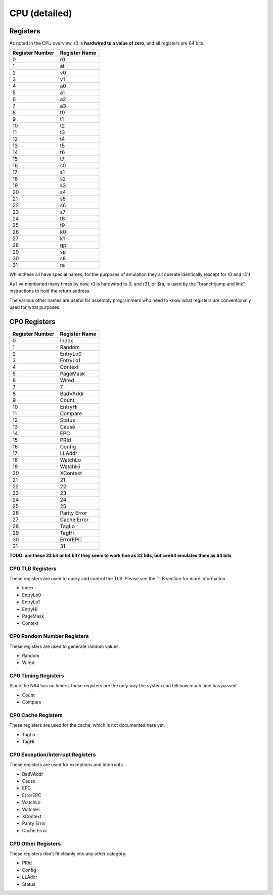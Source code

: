 CPU (detailed)
==============


Registers
---------

As noted in the CPU overview, r0 is **hardwired to a value of zero**, and all registers are 64 bits.

+-----------------+---------------+
| Register Number | Register Name |
+=================+===============+
| 0               | r0            |
+-----------------+---------------+
| 1               | at            |
+-----------------+---------------+
| 2               | v0            |
+-----------------+---------------+
| 3               | v1            |
+-----------------+---------------+
| 4               | a0            |
+-----------------+---------------+
| 5               | a1            |
+-----------------+---------------+
| 6               | a2            |
+-----------------+---------------+
| 7               | a3            |
+-----------------+---------------+
| 8               | t0            |
+-----------------+---------------+
| 9               | t1            |
+-----------------+---------------+
| 10              | t2            |
+-----------------+---------------+
| 11              | t3            |
+-----------------+---------------+
| 12              | t4            |
+-----------------+---------------+
| 13              | t5            |
+-----------------+---------------+
| 14              | t6            |
+-----------------+---------------+
| 15              | t7            |
+-----------------+---------------+
| 16              | s0            |
+-----------------+---------------+
| 17              | s1            |
+-----------------+---------------+
| 18              | s2            |
+-----------------+---------------+
| 19              | s3            |
+-----------------+---------------+
| 20              | s4            |
+-----------------+---------------+
| 21              | s5            |
+-----------------+---------------+
| 22              | s6            |
+-----------------+---------------+
| 23              | s7            |
+-----------------+---------------+
| 24              | t8            |
+-----------------+---------------+
| 25              | t9            |
+-----------------+---------------+
| 26              | k0            |
+-----------------+---------------+
| 27              | k1            |
+-----------------+---------------+
| 28              | gp            |
+-----------------+---------------+
| 29              | sp            |
+-----------------+---------------+
| 30              | s8            |
+-----------------+---------------+
| 31              | ra            |
+-----------------+---------------+

While these all have special names, for the purposes of emulation they all operate identically (except for r0 and r31)

As I've mentioned many times by now, r0 is hardwired to 0, and r31, or $ra, is used by the "branch/jump and link" instructions to hold the return address.

The various other names are useful for assembly programmers who need to know what registers are conventionally used for what purposes.

CP0 Registers
-------------

+-----------------+---------------+
| Register Number | Register Name |
+=================+===============+
| 0               | Index         |
+-----------------+---------------+
| 1               | Random        |
+-----------------+---------------+
| 2               | EntryLo0      |
+-----------------+---------------+
| 3               | EntryLo1      |
+-----------------+---------------+
| 4               | Context       |
+-----------------+---------------+
| 5               | PageMask      |
+-----------------+---------------+
| 6               | Wired         |
+-----------------+---------------+
| 7               | 7             |
+-----------------+---------------+
| 8               | BadVAddr      |
+-----------------+---------------+
| 9               | Count         |
+-----------------+---------------+
| 10              | EntryHi       |
+-----------------+---------------+
| 11              | Compare       |
+-----------------+---------------+
| 12              | Status        |
+-----------------+---------------+
| 13              | Cause         |
+-----------------+---------------+
| 14              | EPC           |
+-----------------+---------------+
| 15              | PRId          |
+-----------------+---------------+
| 16              | Config        |
+-----------------+---------------+
| 17              | LLAddr        |
+-----------------+---------------+
| 18              | WatchLo       |
+-----------------+---------------+
| 19              | WatchHi       |
+-----------------+---------------+
| 20              | XContext      |
+-----------------+---------------+
| 21              | 21            |
+-----------------+---------------+
| 22              | 22            |
+-----------------+---------------+
| 23              | 23            |
+-----------------+---------------+
| 24              | 24            |
+-----------------+---------------+
| 25              | 25            |
+-----------------+---------------+
| 26              | Parity Error  |
+-----------------+---------------+
| 27              | Cache Error   |
+-----------------+---------------+
| 28              | TagLo         |
+-----------------+---------------+
| 29              | TagHi         |
+-----------------+---------------+
| 30              | ErrorEPC      |
+-----------------+---------------+
| 31              | 31            |
+-----------------+---------------+

**TODO: are these 32 bit or 64 bit? they seem to work fine as 32 bits, but cen64 emulates them as 64 bits**

CP0 TLB Registers
^^^^^^^^^^^^^^^^^

These registers are used to query and control the TLB. Please see the TLB section for more information.

* Index
* EntryLo0
* EntryLo1
* EntryHi
* PageMask
* Context

CP0 Random Number Registers
^^^^^^^^^^^^^^^^^^^^^^^^^^^

These registers are used to generate random values.

* Random
* Wired

CP0 Timing Registers
^^^^^^^^^^^^^^^^^^^^

Since the N64 has no timers, these registers are the only way the system can tell how much time has passed.

* Count
* Compare

CP0 Cache Registers
^^^^^^^^^^^^^^^^^^^

These registers are used for the cache, which is not documented here yet.

* TagLo
* TagHi

CP0 Exception/Interrupt Registers
^^^^^^^^^^^^^^^^^^^^^^^^^^^^^^^^^

These registers are used for exceptions and interrupts.

* BadVAddr
* Cause
* EPC
* ErrorEPC
* WatchLo
* WatchHi
* XContext
* Parity Error
* Cache Error

CP0 Other Registers
^^^^^^^^^^^^^^^^^^^^^^^^^^^^^^^

These registers don't fit cleanly into any other category.

* PRId
* Config
* LLAddr
* Status
